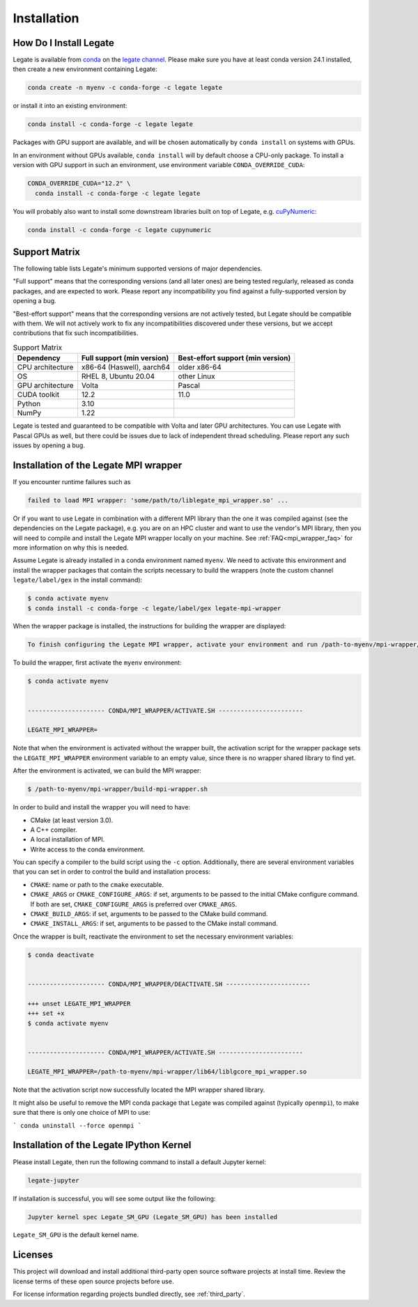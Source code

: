 .. _installation:

Installation
============

.. _how-do-i-install-legate:

How Do I Install Legate
-----------------------

Legate is available from `conda <https://docs.conda.io/projects/conda/en/latest/index.html>`_
on the `legate channel <https://anaconda.org/legate/legate>`_.
Please make sure you have at least conda version 24.1 installed, then create
a new environment containing Legate:

.. code-block:: sh

    conda create -n myenv -c conda-forge -c legate legate

or install it into an existing environment:

.. code-block:: sh

    conda install -c conda-forge -c legate legate

Packages with GPU support are available, and will be chosen automatically by
``conda install`` on systems with GPUs.

In an environment without GPUs available, ``conda install`` will by default
choose a CPU-only package. To install a version with GPU support in such an
environment, use environment variable ``CONDA_OVERRIDE_CUDA``:

.. code-block:: sh

    CONDA_OVERRIDE_CUDA="12.2" \
      conda install -c conda-forge -c legate legate

You will probably also want to install some downstream libraries built on top of
Legate, e.g. `cuPyNumeric <https://docs.nvidia.com/cupynumeric>`_:

.. code-block:: sh

    conda install -c conda-forge -c legate cupynumeric

.. _support_matrix:

Support Matrix
--------------

The following table lists Legate's minimum supported versions of major
dependencies.

"Full support" means that the corresponding versions (and all later ones) are
being tested regularly, released as conda packages, and are expected to work.
Please report any incompatibility you find against a fully-supported version
by opening a bug.

"Best-effort support" means that the corresponding versions are not actively
tested, but Legate should be compatible with them. We will not actively work to
fix any incompatibilities discovered under these versions, but we accept
contributions that fix such incompatibilities.

.. list-table:: Support Matrix
   :header-rows: 1

   * - Dependency
     - Full support (min version)
     - Best-effort support (min version)
   * - CPU architecture
     - x86-64 (Haswell), aarch64
     - older x86-64
   * - OS
     - RHEL 8, Ubuntu 20.04
     - other Linux
   * - GPU architecture
     - Volta
     - Pascal
   * - CUDA toolkit
     - 12.2
     - 11.0
   * - Python
     - 3.10
     -
   * - NumPy
     - 1.22
     -

Legate is tested and guaranteed to be compatible with Volta and later GPU
architectures. You can use Legate with Pascal GPUs as well, but there could
be issues due to lack of independent thread scheduling. Please report any such
issues by opening a bug.

.. _installation_of_mpi_wrapper:

Installation of the Legate MPI wrapper
--------------------------------------

If you encounter runtime failures such as

.. code-block:: sh

   failed to load MPI wrapper: 'some/path/to/liblegate_mpi_wrapper.so' ...

Or if you want to use Legate in combination with a different MPI library than
the one it was compiled against (see the dependencies on the Legate package),
e.g. you are on an HPC cluster and want to use the vendor's MPI library, then
you will need to compile and install the Legate MPI wrapper locally on your
machine. See :ref:`FAQ<mpi_wrapper_faq>` for more information on why this is
needed.

Assume Legate is already installed in a conda environment named ``myenv``. We
need to activate this environment and install the wrapper packages that contain
the scripts necessary to build the wrappers (note the custom channel
``legate/label/gex`` in the install command):

.. code-block:: sh

    $ conda activate myenv
    $ conda install -c conda-forge -c legate/label/gex legate-mpi-wrapper

When the wrapper package is installed, the instructions for building the wrapper
are displayed:

.. code-block:: sh

    To finish configuring the Legate MPI wrapper, activate your environment and run /path-to-myenv/mpi-wrapper/build-mpi-wrapper.sh

To build the wrapper, first activate the ``myenv`` environment:

.. code-block:: sh

    $ conda activate myenv


    --------------------- CONDA/MPI_WRAPPER/ACTIVATE.SH -----------------------

    LEGATE_MPI_WRAPPER=

Note that when the environment is activated without the wrapper built, the
activation script for the wrapper package sets the ``LEGATE_MPI_WRAPPER``
environment variable to an empty value, since there is no wrapper shared library
to find yet.

After the environment is activated, we can build the MPI wrapper:

.. code-block:: sh

    $ /path-to-myenv/mpi-wrapper/build-mpi-wrapper.sh

In order to build and install the wrapper you will need to have:

- CMake (at least version 3.0).
- A C++ compiler.
- A local installation of MPI.
- Write access to the conda environment.

You can specify a compiler to the build script using the ``-c`` option.
Additionally, there are several environment variables that you can set in order
to control the build and installation process:

- ``CMAKE``: name or path to the ``cmake`` executable.
- ``CMAKE_ARGS`` or ``CMAKE_CONFIGURE_ARGS``: if set, arguments to be passed to
  the initial CMake configure command. If both are set, ``CMAKE_CONFIGURE_ARGS``
  is preferred over ``CMAKE_ARGS``.
- ``CMAKE_BUILD_ARGS``: if set, arguments to be passed to the CMake build
  command.
- ``CMAKE_INSTALL_ARGS``: if set, arguments to be passed to the CMake install
  command.

Once the wrapper is built, reactivate the environment to set the necessary
environment variables:

.. code-block:: sh

    $ conda deactivate


    --------------------- CONDA/MPI_WRAPPER/DEACTIVATE.SH -----------------------

    +++ unset LEGATE_MPI_WRAPPER
    +++ set +x
    $ conda activate myenv


    --------------------- CONDA/MPI_WRAPPER/ACTIVATE.SH -----------------------

    LEGATE_MPI_WRAPPER=/path-to-myenv/mpi-wrapper/lib64/liblgcore_mpi_wrapper.so

Note that the activation script now successfully located the MPI wrapper shared
library.

It might also be useful to remove the MPI conda package that Legate was compiled
against (typically ``openmpi``), to make sure that there is only one choice of
MPI to use:

```
conda uninstall --force openmpi
```

Installation of the Legate IPython Kernel
-----------------------------------------

Please install Legate, then run the following command to install a default
Jupyter kernel:

.. code-block:: sh

    legate-jupyter

If installation is successful, you will see some output like the following:

.. code-block::

    Jupyter kernel spec Legate_SM_GPU (Legate_SM_GPU) has been installed

``Legate_SM_GPU`` is the default kernel name.

Licenses
--------

This project will download and install additional third-party open source
software projects at install time. Review the license terms of these open
source projects before use.

For license information regarding projects bundled directly, see
:ref:`third_party`.
